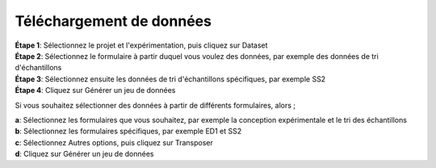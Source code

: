 Téléchargement de données
===========================

| **Étape 1**: Sélectionnez le projet et l'expérimentation, puis cliquez sur Dataset
| **Étape 2**: Sélectionnez le formulaire à partir duquel vous voulez des données, par exemple des données de tri d'échantillons
| **Étape 3**: Sélectionnez ensuite les données de tri d'échantillons spécifiques, par exemple SS2
| **Étape 4**: Cliquez sur Générer un jeu de données


.. image:: ../_images/generatedataset.PNG



Si vous souhaitez sélectionner des données à partir de différents formulaires, alors ;

| **a**: Sélectionnez les formulaires que vous souhaitez, par exemple la conception expérimentale et le tri des échantillons
| **b**: Sélectionnez les formulaires spécifiques, par exemple ED1 et SS2
| **c**: Sélectionnez Autres options, puis cliquez sur Transposer
| **d**: Cliquez sur Générer un jeu de données


.. image:: ../_images/generate2.PNG

